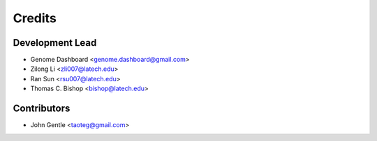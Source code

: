 =======
Credits
=======

Development Lead
----------------

* Genome Dashboard <genome.dashboard@gmail.com>
* Zilong Li <zli007@latech.edu>
* Ran Sun <rsu007@latech.edu>
* Thomas C. Bishop <bishop@latech.edu>

Contributors
------------

* John Gentle  <taoteg@gmail.com>
